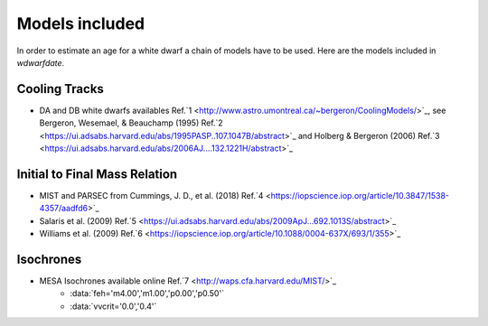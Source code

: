 
Models included
===============

In order to estimate an age for a white dwarf a chain of models have to be used. Here are the models included in *wdwarfdate*.

Cooling Tracks
--------------

- DA and DB white dwarfs availables Ref.`1 <http://www.astro.umontreal.ca/~bergeron/CoolingModels/>`_, see Bergeron, Wesemael, & Beauchamp (1995) Ref.`2 <https://ui.adsabs.harvard.edu/abs/1995PASP..107.1047B/abstract>`_ and Holberg & Bergeron (2006) Ref.`3 <https://ui.adsabs.harvard.edu/abs/2006AJ....132.1221H/abstract>`_

Initial to Final Mass Relation
------------------------------

- MIST and PARSEC from Cummings, J. D., et al. (2018) Ref.`4 <https://iopscience.iop.org/article/10.3847/1538-4357/aadfd6>`_
- Salaris et al. (2009) Ref.`5 <https://ui.adsabs.harvard.edu/abs/2009ApJ...692.1013S/abstract>`_
- Williams et al. (2009) Ref.`6 <https://iopscience.iop.org/article/10.1088/0004-637X/693/1/355>`_

Isochrones
----------

-  MESA Isochrones available online Ref.`7 <http://waps.cfa.harvard.edu/MIST/>`_
         - :data:`feh='m4.00','m1.00','p0.00','p0.50'`
         - :data:`vvcrit='0.0','0.4'` 